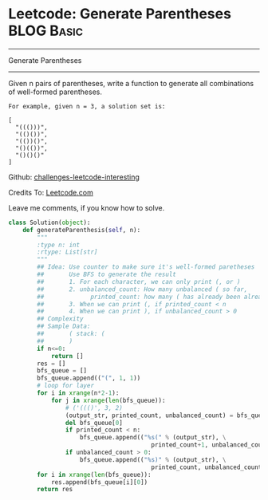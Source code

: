 * Leetcode: Generate Parentheses                                 :BLOG:Basic:
#+STARTUP: showeverything
#+OPTIONS: toc:nil \n:t ^:nil creator:nil d:nil
:PROPERTIES:
:type:     #parentheses, #codetemplate, #redo
:END:
---------------------------------------------------------------------
Generate Parentheses
---------------------------------------------------------------------
Given n pairs of parentheses, write a function to generate all combinations of well-formed parentheses.
#+BEGIN_EXAMPLE
For example, given n = 3, a solution set is:

[
  "((()))",
  "(()())",
  "(())()",
  "()(())",
  "()()()"
]
#+END_EXAMPLE

Github: [[url-external:https://github.com/DennyZhang/challenges-leetcode-interesting/tree/master/majority-element-ii][challenges-leetcode-interesting]]

Credits To: [[url-external:https://leetcode.com/problems/majority-element-ii/description/][Leetcode.com]]

Leave me comments, if you know how to solve.

#+BEGIN_SRC python
class Solution(object):
    def generateParenthesis(self, n):
        """
        :type n: int
        :rtype: List[str]
        """
        ## Idea: Use counter to make sure it's well-formed paretheses
        ##       Use BFS to generate the result
        ##       1. For each character, we can only print (, or )
        ##       2. unbalanced_count: How many unbalanced ( so far, 
        ##             printed_count: how many ( has already been alreay printed
        ##       3. When we can print (, if printed_count < n
        ##       4. When we can print ), if unbalanced_count > 0
        ## Complexity
        ## Sample Data:
        ##       ( stack: (
        ##       )
        if n<=0:
            return []
        res = []
        bfs_queue = []
        bfs_queue.append(("(", 1, 1))
        # loop for layer
        for i in xrange(n*2-1):
            for j in xrange(len(bfs_queue)):
                # ('((()', 3, 2)
                (output_str, printed_count, unbalanced_count) = bfs_queue[0]
                del bfs_queue[0]
                if printed_count < n:
                    bfs_queue.append(("%s(" % (output_str), \
                                        printed_count+1, unbalanced_count+1))
                if unbalanced_count > 0:
                    bfs_queue.append(("%s)" % (output_str), \
                                        printed_count, unbalanced_count-1))
        for i in xrange(len(bfs_queue)):
            res.append(bfs_queue[i][0])
        return res
#+END_SRC
